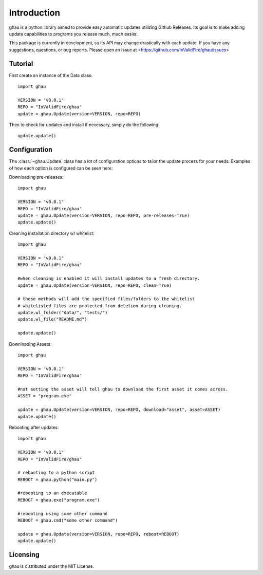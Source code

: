 Introduction
============

ghau is a python library aimed to provide easy automatic updates utilizing Github Releases.
Its goal is to make adding update capabilities to programs you release much, much easier.

This package is currently in development, so its API may change drastically with each update.
If you have any suggestions, questions, or bug reports. Please open an issue at <https://github.com/InValidFire/ghau/issues>

Tutorial
--------

First create an instance of the Data class::

	import ghau
	
	VERSION = "v0.0.1"
	REPO = "InValidFire/ghau"
	update = ghau.Update(version=VERSION, repo=REPO)

Then to check for updates and install if necessary, simply do the following::

	update.update()
	

Configuration
-------------
The :class:`~ghau.Update` class has a lot of configuration options to tailor the update process for your needs.
Examples of how each option is configured can be seen here:

Downloading pre-releases::

	import ghau
	
	VERSION = "v0.0.1"
	REPO = "InValidFire/ghau"
	update = ghau.Update(version=VERSION, repo=REPO, pre-releases=True)
	update.update()
	
Cleaning installation directory w/ whitelist::

	import ghau
	
	VERSION = "v0.0.1"
	REPO = "InValidFire/ghau"
	
	#when cleaning is enabled it will install updates to a fresh directory.
	update = ghau.Update(version=VERSION, repo=REPO, clean=True)
	
	# these methods will add the specified files/folders to the whitelist
	# whitelisted files are protected from deletion during cleaning.
	update.wl_folder("data/", "tests/")
	update.wl_file("README.md")
	
	update.update()

Downloading Assets::

	import ghau
	
	VERSION = "v0.0.1"
	REPO = "InValidFire/ghau"
	
	#not setting the asset will tell ghau to download the first asset it comes across.
	ASSET = "program.exe"
	
	update = ghau.Update(version=VERSION, repo=REPO, download="asset", asset=ASSET)
	update.update()
	
Rebooting after updates::

	import ghau
	
	VERSION = "v0.0.1"
	REPO = "InValidFire/ghau"
	
	# rebooting to a python script
	REBOOT = ghau.python("main.py")
	
	#rebooting to an executable
	REBOOT = ghau.exe("program.exe")
	
	#rebooting using some other command
	REBOOT = ghau.cmd("some other command")
	
	update = ghau.Update(version=VERSION, repo=REPO, reboot=REBOOT)
	update.update()

Licensing
---------
ghau is distributed under the MIT License.
